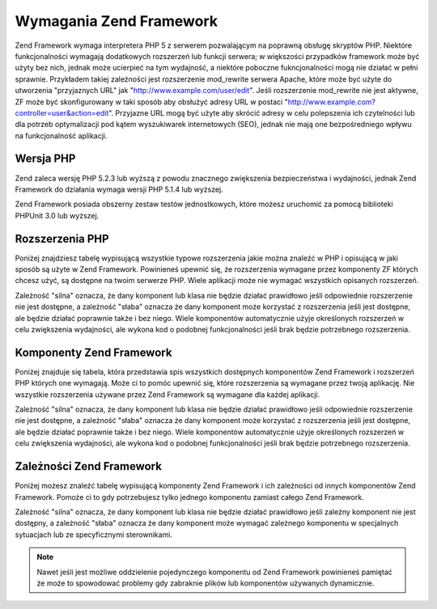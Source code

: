 .. EN-Revision: none
.. _requirements:

************************
Wymagania Zend Framework
************************

Zend Framework wymaga interpretera PHP 5 z serwerem pozwalającym na poprawną obsługę skryptów PHP. Niektóre
funkcjonalności wymagają dodatkowych rozszerzeń lub funkcji serwera; w większości przypadków framework może
być użyty bez nich, jednak może ucierpieć na tym wydajność, a niektóre poboczne fukncjonalności mogą nie
działać w pełni sprawnie. Przykładem takiej zależności jest rozszerzenie mod_rewrite serwera Apache, które
może być użyte do utworzenia "przyjaznych URL" jak "http://www.example.com/user/edit". Jeśli rozszerzenie
mod_rewrite nie jest aktywne, ZF może być skonfigurowany w taki sposób aby obsłużyć adresy URL w postaci
"http://www.example.com?controller=user&action=edit". Przyjazne URL mogą być użyte aby skrócić adresy w celu
polepszenia ich czytelności lub dla potrzeb optymalizacji pod kątem wyszukiwarek internetowych (SEO), jednak nie
mają one bezpośredniego wpływu na funkcjonalność aplikacji.

.. _requirements.version:

Wersja PHP
----------

Zend zaleca wersję PHP 5.2.3 lub wyższą z powodu znacznego zwiększenia bezpieczeństwa i wydajności, jednak
Zend Framework do działania wymaga wersji PHP 5.1.4 lub wyższej.

Zend Framework posiada obszerny zestaw testów jednostkowych, które możesz uruchomić za pomocą biblioteki
PHPUnit 3.0 lub wyższej.

.. _requirements.extensions:

Rozszerzenia PHP
----------------

Poniżej znajdziesz tabelę wypisującą wszystkie typowe rozszerzenia jakie można znaleźć w PHP i opisującą w
jaki sposób są użyte w Zend Framework. Powinieneś upewnić się, że rozszerzenia wymagane przez komponenty ZF
których chcesz użyć, są dostępne na twoim serwerze PHP. Wiele aplikacji może nie wymagać wszystkich
opisanych rozszerzeń.

Zależność "silna" oznacza, że dany komponent lub klasa nie będzie działać prawidłowo jeśli odpowiednie
rozszerzenie nie jest dostępne, a zależność "słaba" oznacza że dany komponent może korzystać z rozszerzenia
jeśli jest dostępne, ale będzie działać poprawnie także i bez niego. Wiele komponentów automatycznie użyje
określonych rozszerzeń w celu zwiększenia wydajności, ale wykona kod o podobnej funkcjonalności jeśli brak
będzie potrzebnego rozszerzenia.

.. _requirements.extensions.table-1:

.. table:: Rozszerzenia PHP używane przez komponenty Zend Framework

   +-----------------------------+-------------------------------------------------------+
   |Rozszerzenie                 |                                                       |
   +=============================+=======================================================+
   |apc                          |                                                       |
   +-----------------------------+-------------------------------------------------------+
   |bcmath                       |                                                       |
   +-----------------------------+-------------------------------------------------------+
   |bitset                       |                                                       |
   +-----------------------------+-------------------------------------------------------+
   |bz2                          |                                                       |
   +-----------------------------+-------------------------------------------------------+
   |calendar                     |                                                       |
   +-----------------------------+-------------------------------------------------------+
   |com_dotnet                   |                                                       |
   +-----------------------------+-------------------------------------------------------+
   |ctype                        |                                                       |
   +-----------------------------+-------------------------------------------------------+
   |ZendGData                   |                                                       |
   +-----------------------------+-------------------------------------------------------+
   |Zend\Http\Client             |                                                       |
   +-----------------------------+-------------------------------------------------------+
   |ZendPdf                     |                                                       |
   +-----------------------------+-------------------------------------------------------+
   |Zend\Rest\Client             |                                                       |
   +-----------------------------+-------------------------------------------------------+
   |Zend\Rest\Server             |                                                       |
   +-----------------------------+-------------------------------------------------------+
   |Zend\Search\Lucene           |                                                       |
   +-----------------------------+-------------------------------------------------------+
   |Zend_Uri                     |                                                       |
   +-----------------------------+-------------------------------------------------------+
   |Zend_Validate                |                                                       |
   +-----------------------------+-------------------------------------------------------+
   |curl                         |                                                       |
   +-----------------------------+-------------------------------------------------------+
   |date                         |                                                       |
   +-----------------------------+-------------------------------------------------------+
   |dba                          |                                                       |
   +-----------------------------+-------------------------------------------------------+
   |dbase                        |                                                       |
   +-----------------------------+-------------------------------------------------------+
   |dom                          |                                                       |
   +-----------------------------+-------------------------------------------------------+
   |ZendGData                   |                                                       |
   +-----------------------------+-------------------------------------------------------+
   |Zend\Log_Formatter\Xml       |                                                       |
   +-----------------------------+-------------------------------------------------------+
   |Zend\Rest\Server             |                                                       |
   +-----------------------------+-------------------------------------------------------+
   |Zend\Search\Lucene           |                                                       |
   +-----------------------------+-------------------------------------------------------+
   |Zend\Service\Amazon          |                                                       |
   +-----------------------------+-------------------------------------------------------+
   |Zend\Service\Delicious       |                                                       |
   +-----------------------------+-------------------------------------------------------+
   |Zend\Service\Flickr          |                                                       |
   +-----------------------------+-------------------------------------------------------+
   |Zend\Service\Simpy           |                                                       |
   +-----------------------------+-------------------------------------------------------+
   |Zend\Service\Yahoo           |                                                       |
   +-----------------------------+-------------------------------------------------------+
   |Zend_XmlRpc                  |                                                       |
   +-----------------------------+-------------------------------------------------------+
   |exif                         |                                                       |
   +-----------------------------+-------------------------------------------------------+
   |fbsql                        |                                                       |
   +-----------------------------+-------------------------------------------------------+
   |fdf                          |                                                       |
   +-----------------------------+-------------------------------------------------------+
   |filter                       |                                                       |
   +-----------------------------+-------------------------------------------------------+
   |ftp                          |                                                       |
   +-----------------------------+-------------------------------------------------------+
   |gd                           |                                                       |
   +-----------------------------+-------------------------------------------------------+
   |gettext                      |                                                       |
   +-----------------------------+-------------------------------------------------------+
   |gmp                          |                                                       |
   +-----------------------------+-------------------------------------------------------+
   |hash                         |                                                       |
   +-----------------------------+-------------------------------------------------------+
   |ibm_db2                      |                                                       |
   +-----------------------------+-------------------------------------------------------+
   |iconv                        |                                                       |
   +-----------------------------+-------------------------------------------------------+
   |Zend\Locale\Format           |                                                       |
   +-----------------------------+-------------------------------------------------------+
   |Zend_Mime                    |                                                       |
   +-----------------------------+-------------------------------------------------------+
   |ZendPdf                     |                                                       |
   +-----------------------------+-------------------------------------------------------+
   |Zend\Search\Lucene           |                                                       |
   +-----------------------------+-------------------------------------------------------+
   |Zend\Service\Audioscrobbler  |                                                       |
   +-----------------------------+-------------------------------------------------------+
   |Zend\Service\Flickr          |                                                       |
   +-----------------------------+-------------------------------------------------------+
   |Zend\XmlRpc\Client           |                                                       |
   +-----------------------------+-------------------------------------------------------+
   |imap                         |                                                       |
   +-----------------------------+-------------------------------------------------------+
   |informix                     |                                                       |
   +-----------------------------+-------------------------------------------------------+
   |interbase                    |                                                       |
   +-----------------------------+-------------------------------------------------------+
   |json                         |                                                       |
   +-----------------------------+-------------------------------------------------------+
   |ldap                         |                                                       |
   +-----------------------------+-------------------------------------------------------+
   |libxml                       |                                                       |
   +-----------------------------+-------------------------------------------------------+
   |SimpleXML                    |                                                       |
   +-----------------------------+-------------------------------------------------------+
   |XSLT                         |                                                       |
   +-----------------------------+-------------------------------------------------------+
   |mbstring                     |                                                       |
   +-----------------------------+-------------------------------------------------------+
   |mcrypt                       |                                                       |
   +-----------------------------+-------------------------------------------------------+
   |memcache                     |                                                       |
   +-----------------------------+-------------------------------------------------------+
   |mhash                        |                                                       |
   +-----------------------------+-------------------------------------------------------+
   |mime_magic                   |                                                       |
   +-----------------------------+-------------------------------------------------------+
   |ming                         |                                                       |
   +-----------------------------+-------------------------------------------------------+
   |msql                         |                                                       |
   +-----------------------------+-------------------------------------------------------+
   |mssql                        |                                                       |
   +-----------------------------+-------------------------------------------------------+
   |mysql                        |                                                       |
   +-----------------------------+-------------------------------------------------------+
   |mysqli                       |                                                       |
   +-----------------------------+-------------------------------------------------------+
   |ncurses                      |                                                       |
   +-----------------------------+-------------------------------------------------------+
   |oci8                         |                                                       |
   +-----------------------------+-------------------------------------------------------+
   |odbc                         |                                                       |
   +-----------------------------+-------------------------------------------------------+
   |openssl                      |                                                       |
   +-----------------------------+-------------------------------------------------------+
   |pcntl                        |                                                       |
   +-----------------------------+-------------------------------------------------------+
   |pcre                         |                                                       |
   +-----------------------------+-------------------------------------------------------+
   |pdo                          |                                                       |
   +-----------------------------+-------------------------------------------------------+
   |pdo_dblib                    |                                                       |
   +-----------------------------+-------------------------------------------------------+
   |pdo_firebird                 |                                                       |
   +-----------------------------+-------------------------------------------------------+
   |pdo_mssql                    |                                                       |
   +-----------------------------+-------------------------------------------------------+
   |pdo_mysql                    |                                                       |
   +-----------------------------+-------------------------------------------------------+
   |pdo_oci                      |                                                       |
   +-----------------------------+-------------------------------------------------------+
   |pdo_pgsql                    |                                                       |
   +-----------------------------+-------------------------------------------------------+
   |pdo_sqlite                   |                                                       |
   +-----------------------------+-------------------------------------------------------+
   |pgsql                        |                                                       |
   +-----------------------------+-------------------------------------------------------+
   |posix                        |                                                       |
   +-----------------------------+-------------------------------------------------------+
   |pspell                       |                                                       |
   +-----------------------------+-------------------------------------------------------+
   |readline                     |                                                       |
   +-----------------------------+-------------------------------------------------------+
   |recode                       |                                                       |
   +-----------------------------+-------------------------------------------------------+
   |Reflection                   |                                                       |
   +-----------------------------+-------------------------------------------------------+
   |Zend_Filter                  |                                                       |
   +-----------------------------+-------------------------------------------------------+
   |Zend\Filter\Input            |                                                       |
   +-----------------------------+-------------------------------------------------------+
   |Zend_Json                    |                                                       |
   +-----------------------------+-------------------------------------------------------+
   |Zend_Log                     |                                                       |
   +-----------------------------+-------------------------------------------------------+
   |Zend\Rest\Server             |                                                       |
   +-----------------------------+-------------------------------------------------------+
   |Zend\Server\Reflection       |                                                       |
   +-----------------------------+-------------------------------------------------------+
   |Zend_Validate                |                                                       |
   +-----------------------------+-------------------------------------------------------+
   |Zend_View                    |                                                       |
   +-----------------------------+-------------------------------------------------------+
   |Zend\XmlRpc\Server           |                                                       |
   +-----------------------------+-------------------------------------------------------+
   |session                      |                                                       |
   +-----------------------------+-------------------------------------------------------+
   |Zend_Session                 |                                                       |
   +-----------------------------+-------------------------------------------------------+
   |shmop                        |                                                       |
   +-----------------------------+-------------------------------------------------------+
   |SimpleXML                    |                                                       |
   +-----------------------------+-------------------------------------------------------+
   |Zend_Feed                    |                                                       |
   +-----------------------------+-------------------------------------------------------+
   |Zend\Rest\Client             |                                                       |
   +-----------------------------+-------------------------------------------------------+
   |Zend\Service\Audioscrobbler  |                                                       |
   +-----------------------------+-------------------------------------------------------+
   |Zend_XmlRpc                  |                                                       |
   +-----------------------------+-------------------------------------------------------+
   |soap                         |                                                       |
   +-----------------------------+-------------------------------------------------------+
   |sockets                      |                                                       |
   +-----------------------------+-------------------------------------------------------+
   |SPL                          |                                                       |
   +-----------------------------+-------------------------------------------------------+
   |SQLite                       |                                                       |
   +-----------------------------+-------------------------------------------------------+
   |standard                     |                                                       |
   +-----------------------------+-------------------------------------------------------+
   |sybase                       |                                                       |
   +-----------------------------+-------------------------------------------------------+
   |sysvmsg                      |                                                       |
   +-----------------------------+-------------------------------------------------------+
   |sysvsem                      |                                                       |
   +-----------------------------+-------------------------------------------------------+
   |sysvshm                      |                                                       |
   +-----------------------------+-------------------------------------------------------+
   |tidy                         |                                                       |
   +-----------------------------+-------------------------------------------------------+
   |tokenizer                    |                                                       |
   +-----------------------------+-------------------------------------------------------+
   |wddx                         |                                                       |
   +-----------------------------+-------------------------------------------------------+
   |xml                          |                                                       |
   +-----------------------------+-------------------------------------------------------+
   |Zend\Translator_Adapter\Tmx  |                                                       |
   +-----------------------------+-------------------------------------------------------+
   |Zend\Translator_Adapter\Xliff|                                                       |
   +-----------------------------+-------------------------------------------------------+
   |XMLReader                    |                                                       |
   +-----------------------------+-------------------------------------------------------+
   |xmlrpc                       |                                                       |
   +-----------------------------+-------------------------------------------------------+
   |XMLWriter                    |                                                       |
   +-----------------------------+-------------------------------------------------------+
   |xsl                          |                                                       |
   +-----------------------------+-------------------------------------------------------+
   |zip                          |                                                       |
   +-----------------------------+-------------------------------------------------------+
   |zlib                         |                                                       |
   +-----------------------------+-------------------------------------------------------+
   |Memcache                     |                                                       |
   +-----------------------------+-------------------------------------------------------+

.. _requirements.zendcomponents:

Komponenty Zend Framework
-------------------------

Poniżej znajduje się tabela, która przedstawia spis wszystkich dostępnych komponentów Zend Framework i
rozszerzeń PHP których one wymagają. Może ci to pomóc upewnić się, które rozszerzenia są wymagane przez
twoją aplikację. Nie wszystkie rozszerzenia używane przez Zend Framework są wymagane dla każdej aplikacji.

Zależność "silna" oznacza, że dany komponent lub klasa nie będzie działać prawidłowo jeśli odpowiednie
rozszerzenie nie jest dostępne, a zależność "słaba" oznacza że dany komponent może korzystać z rozszerzenia
jeśli jest dostępne, ale będzie działać poprawnie także i bez niego. Wiele komponentów automatycznie użyje
określonych rozszerzeń w celu zwiększenia wydajności, ale wykona kod o podobnej funkcjonalności jeśli brak
będzie potrzebnego rozszerzenia.

.. _requirements.zendcomponents.table-1:

.. table:: Komponenty Zend Framework i rozszerzenia PHP których używają

   +----------------------------------------+------------------+--------------------------------------------------+
   |Komponenty Zend Framework               |Typ zależności    |                                                  |
   +========================================+==================+==================================================+
   |Wszystkie komponenty                    |Silna             |                                                  |
   +----------------------------------------+------------------+--------------------------------------------------+
   |SPL                                     |                  |                                                  |
   +----------------------------------------+------------------+--------------------------------------------------+
   |standard                                |                  |                                                  |
   +----------------------------------------+------------------+--------------------------------------------------+
   |Zend\Permissions\Acl                    |---               |                                                  |
   +----------------------------------------+------------------+--------------------------------------------------+
   |Zend_Auth                               |Silna             |                                                  |
   +----------------------------------------+------------------+--------------------------------------------------+
   |hash                                    |                  |                                                  |
   +----------------------------------------+------------------+--------------------------------------------------+
   |Zend_Cache                              |Silna             |                                                  |
   +----------------------------------------+------------------+--------------------------------------------------+
   |Zend\Cache_Backend\Memcached            |memcache          |                                                  |
   +----------------------------------------+------------------+--------------------------------------------------+
   |Zend\Cache_Backend\Sqlite               |sqlite            |                                                  |
   +----------------------------------------+------------------+--------------------------------------------------+
   |Zend\Cache_Backend\Zlib                 |zlib              |                                                  |
   +----------------------------------------+------------------+--------------------------------------------------+
   |Zend_Config                             |Silna             |                                                  |
   +----------------------------------------+------------------+--------------------------------------------------+
   |SimpleXML                               |                  |                                                  |
   +----------------------------------------+------------------+--------------------------------------------------+
   |Zend\Console\Getopt                     |---               |                                                  |
   +----------------------------------------+------------------+--------------------------------------------------+
   |Zend_Controller                         |Silna             |                                                  |
   +----------------------------------------+------------------+--------------------------------------------------+
   |Zend\Controller\Action\Helper\Redirector|session           |                                                  |
   +----------------------------------------+------------------+--------------------------------------------------+
   |Zend_Currency                           |Silna             |                                                  |
   +----------------------------------------+------------------+--------------------------------------------------+
   |Zend_Date                               |---               |                                                  |
   +----------------------------------------+------------------+--------------------------------------------------+
   |Zend_Db                                 |Silna             |                                                  |
   +----------------------------------------+------------------+--------------------------------------------------+
   |Zend\Db_Adapter\Db2                     |ibm_db2           |                                                  |
   +----------------------------------------+------------------+--------------------------------------------------+
   |Zend\Db_Adapter\Mysqli                  |mysqli            |                                                  |
   +----------------------------------------+------------------+--------------------------------------------------+
   |Zend\Db_Adapter\Oracle                  |oci8              |                                                  |
   +----------------------------------------+------------------+--------------------------------------------------+
   |Zend\Db\Adapter\Pdo\Mssql               |pdo_mssql         |                                                  |
   +----------------------------------------+------------------+--------------------------------------------------+
   |Zend\Db\Adapter\Pdo\Mysql               |pdo_mysql         |                                                  |
   +----------------------------------------+------------------+--------------------------------------------------+
   |Zend\Db\Adapter\Pdo\Oci                 |pdo_oci           |                                                  |
   +----------------------------------------+------------------+--------------------------------------------------+
   |Zend\Db\Adapter\Pdo\Pgsql               |pdo_pgsql         |                                                  |
   +----------------------------------------+------------------+--------------------------------------------------+
   |Zend\Db\Adapter\Pdo\Sqlite              |pdo_sqlite        |                                                  |
   +----------------------------------------+------------------+--------------------------------------------------+
   |Zend_Debug                              |---               |                                                  |
   +----------------------------------------+------------------+--------------------------------------------------+
   |Zend_Exception                          |---               |                                                  |
   +----------------------------------------+------------------+--------------------------------------------------+
   |Zend_Feed                               |Silna             |                                                  |
   +----------------------------------------+------------------+--------------------------------------------------+
   |libxml                                  |                  |                                                  |
   +----------------------------------------+------------------+--------------------------------------------------+
   |mbstring                                |                  |                                                  |
   +----------------------------------------+------------------+--------------------------------------------------+
   |SimpleXML                               |                  |                                                  |
   +----------------------------------------+------------------+--------------------------------------------------+
   |Zend_Filter                             |Silna             |                                                  |
   +----------------------------------------+------------------+--------------------------------------------------+
   |Zend_Form                               |---               |                                                  |
   +----------------------------------------+------------------+--------------------------------------------------+
   |ZendGData                              |Silna             |                                                  |
   +----------------------------------------+------------------+--------------------------------------------------+
   |---                                     |dom               |                                                  |
   +----------------------------------------+------------------+--------------------------------------------------+
   |libxml                                  |                  |                                                  |
   +----------------------------------------+------------------+--------------------------------------------------+
   |Zend_Http                               |Silna             |                                                  |
   +----------------------------------------+------------------+--------------------------------------------------+
   |Zend\Http\Client                        |ctype             |                                                  |
   +----------------------------------------+------------------+--------------------------------------------------+
   |mime_magic                              |                  |                                                  |
   +----------------------------------------+------------------+--------------------------------------------------+
   |Zend_InfoCard                           |---               |                                                  |
   +----------------------------------------+------------------+--------------------------------------------------+
   |Zend_Json                               |Słaba             |                                                  |
   +----------------------------------------+------------------+--------------------------------------------------+
   |Silna                                   |---               |                                                  |
   +----------------------------------------+------------------+--------------------------------------------------+
   |Zend_Layout                             |---               |                                                  |
   +----------------------------------------+------------------+--------------------------------------------------+
   |Zend_Ldap                               |---               |                                                  |
   +----------------------------------------+------------------+--------------------------------------------------+
   |Zend_Loader                             |---               |                                                  |
   +----------------------------------------+------------------+--------------------------------------------------+
   |Zend_Locale                             |Słaba             |                                                  |
   +----------------------------------------+------------------+--------------------------------------------------+
   |Silna                                   |Zend\Locale\Format|                                                  |
   +----------------------------------------+------------------+--------------------------------------------------+
   |Zend_Log                                |Silna             |                                                  |
   +----------------------------------------+------------------+--------------------------------------------------+
   |libxml                                  |                  |                                                  |
   +----------------------------------------+------------------+--------------------------------------------------+
   |---                                     |Reflection        |                                                  |
   +----------------------------------------+------------------+--------------------------------------------------+
   |Zend_Mail                               |Słaba             |                                                  |
   +----------------------------------------+------------------+--------------------------------------------------+
   |Zend_Measure                            |---               |                                                  |
   +----------------------------------------+------------------+--------------------------------------------------+
   |Zend_Memory                             |---               |                                                  |
   +----------------------------------------+------------------+--------------------------------------------------+
   |Zend_Mime                               |Silna             |                                                  |
   +----------------------------------------+------------------+--------------------------------------------------+
   |ZendOpenId                             |---               |                                                  |
   +----------------------------------------+------------------+--------------------------------------------------+
   |ZendPdf                                |Silna             |                                                  |
   +----------------------------------------+------------------+--------------------------------------------------+
   |gd                                      |                  |                                                  |
   +----------------------------------------+------------------+--------------------------------------------------+
   |iconv                                   |                  |                                                  |
   +----------------------------------------+------------------+--------------------------------------------------+
   |zlib                                    |                  |                                                  |
   +----------------------------------------+------------------+--------------------------------------------------+
   |Zend_Registry                           |---               |                                                  |
   +----------------------------------------+------------------+--------------------------------------------------+
   |Zend_Request                            |---               |                                                  |
   +----------------------------------------+------------------+--------------------------------------------------+
   |Zend_Rest                               |Silna             |                                                  |
   +----------------------------------------+------------------+--------------------------------------------------+
   |libxml                                  |                  |                                                  |
   +----------------------------------------+------------------+--------------------------------------------------+
   |SimpleXML                               |                  |                                                  |
   +----------------------------------------+------------------+--------------------------------------------------+
   |Zend\Rest\Server                        |ctype             |                                                  |
   +----------------------------------------+------------------+--------------------------------------------------+
   |dom                                     |                  |                                                  |
   +----------------------------------------+------------------+--------------------------------------------------+
   |libxml                                  |                  |                                                  |
   +----------------------------------------+------------------+--------------------------------------------------+
   |Reflection                              |                  |                                                  |
   +----------------------------------------+------------------+--------------------------------------------------+
   |Zend\Search\Lucene                      |Słaba             |                                                  |
   +----------------------------------------+------------------+--------------------------------------------------+
   |Silna                                   |ctype             |                                                  |
   +----------------------------------------+------------------+--------------------------------------------------+
   |dom                                     |                  |                                                  |
   +----------------------------------------+------------------+--------------------------------------------------+
   |iconv                                   |                  |                                                  |
   +----------------------------------------+------------------+--------------------------------------------------+
   |libxml                                  |                  |                                                  |
   +----------------------------------------+------------------+--------------------------------------------------+
   |Zend\Server\Reflection                  |Silna             |                                                  |
   +----------------------------------------+------------------+--------------------------------------------------+
   |Zend\Service\Akismet                    |---               |                                                  |
   +----------------------------------------+------------------+--------------------------------------------------+
   |Zend\Service\Amazon                     |Silna             |                                                  |
   +----------------------------------------+------------------+--------------------------------------------------+
   |libxml                                  |                  |                                                  |
   +----------------------------------------+------------------+--------------------------------------------------+
   |Zend\Service\Audioscrobbler             |Silna             |                                                  |
   +----------------------------------------+------------------+--------------------------------------------------+
   |libxml                                  |                  |                                                  |
   +----------------------------------------+------------------+--------------------------------------------------+
   |SimpleXML                               |                  |                                                  |
   +----------------------------------------+------------------+--------------------------------------------------+
   |Zend\Service\Delicious                  |Silna             |                                                  |
   +----------------------------------------+------------------+--------------------------------------------------+
   |libxml                                  |                  |                                                  |
   +----------------------------------------+------------------+--------------------------------------------------+
   |Zend\Service\Flickr                     |Silna             |                                                  |
   +----------------------------------------+------------------+--------------------------------------------------+
   |iconv                                   |                  |                                                  |
   +----------------------------------------+------------------+--------------------------------------------------+
   |libxml                                  |                  |                                                  |
   +----------------------------------------+------------------+--------------------------------------------------+
   |Zend\Service\Nirvanix                   |---               |                                                  |
   +----------------------------------------+------------------+--------------------------------------------------+
   |Zend\Service\Simpy                      |Silna             |                                                  |
   +----------------------------------------+------------------+--------------------------------------------------+
   |libxml                                  |                  |                                                  |
   +----------------------------------------+------------------+--------------------------------------------------+
   |Zend\Service\SlideShare                 |---               |                                                  |
   +----------------------------------------+------------------+--------------------------------------------------+
   |Zend\Service\StrikeIron                 |Silna             |                                                  |
   +----------------------------------------+------------------+--------------------------------------------------+
   |Zend\Service\Technorati                 |---               |                                                  |
   +----------------------------------------+------------------+--------------------------------------------------+
   |Zend\Service\Yahoo                      |Silna             |                                                  |
   +----------------------------------------+------------------+--------------------------------------------------+
   |libxml                                  |                  |                                                  |
   +----------------------------------------+------------------+--------------------------------------------------+
   |Zend_Session                            |Silna             |                                                  |
   +----------------------------------------+------------------+--------------------------------------------------+
   |Zend_TimeSync                           |---               |                                                  |
   +----------------------------------------+------------------+--------------------------------------------------+
   |Zend_Translator                         |Silna             |                                                  |
   +----------------------------------------+------------------+--------------------------------------------------+
   |Zend\Translator_Adapter\Tmx             |xml               |                                                  |
   +----------------------------------------+------------------+--------------------------------------------------+
   |Zend\Translator_Adapter\Xliff           |xml               |                                                  |
   +----------------------------------------+------------------+--------------------------------------------------+
   |Zend_Uri                                |Silna             |                                                  |
   +----------------------------------------+------------------+--------------------------------------------------+
   |Zend_Validate                           |Silna             |                                                  |
   +----------------------------------------+------------------+--------------------------------------------------+
   |Reflection                              |                  |                                                  |
   +----------------------------------------+------------------+--------------------------------------------------+
   |Zend_Version                            |---               |                                                  |
   +----------------------------------------+------------------+--------------------------------------------------+
   |Zend_Validate                           |Silna             |                                                  |
   +----------------------------------------+------------------+--------------------------------------------------+
   |Zend_XmlRpc                             |Silna             |                                                  |
   +----------------------------------------+------------------+--------------------------------------------------+
   |libxml                                  |                  |                                                  |
   +----------------------------------------+------------------+--------------------------------------------------+
   |SimpleXML                               |                  |                                                  |
   +----------------------------------------+------------------+--------------------------------------------------+
   |Zend\XmlRpc\Client                      |iconv             |                                                  |
   +----------------------------------------+------------------+--------------------------------------------------+
   |Zend\XmlRpc\Server                      |Reflection        |                                                  |
   +----------------------------------------+------------------+--------------------------------------------------+

.. _requirements.dependencies:

Zależności Zend Framework
-------------------------

Poniżej możesz znaleźć tabelę wypisującą komponenty Zend Framework i ich zależności od innych komponentów
Zend Framework. Pomoże ci to gdy potrzebujesz tylko jednego komponentu zamiast całego Zend Framework.

Zależność "silna" oznacza, że dany komponent lub klasa nie będzie działać prawidłowo jeśli zależny
komponent nie jest dostępny, a zależność "słaba" oznacza że dany komponent może wymagać zależnego
komponentu w specjalnych sytuacjach lub ze specyficznymi sterownikami.

.. note::

   Nawet jeśli jest możliwe oddzielenie pojedynczego komponentu od Zend Framework powinieneś pamiętać że
   może to spowodować problemy gdy zabraknie plików lub komponentów używanych dynamicznie.

.. _requirements.dependencies.table-1:

.. table:: Komponenty Zend Framework i ich zależności od innych komponentów Zend Framework

   +---------------------------+-----------------------------------------------+
   |Komponent Zend Framework   |                                               |
   +===========================+===============================================+
   |Zend\Permissions\Acl       |                                               |
   +---------------------------+-----------------------------------------------+
   |Zend_Auth                  |                                               |
   +---------------------------+-----------------------------------------------+
   |Słaba                      |                                               |
   +---------------------------+-----------------------------------------------+
   |Zend_InfoCard              |                                               |
   +---------------------------+-----------------------------------------------+
   |Zend_Ldap                  |                                               |
   +---------------------------+-----------------------------------------------+
   |ZendOpenId                |                                               |
   +---------------------------+-----------------------------------------------+
   |Zend_Session               |                                               |
   +---------------------------+-----------------------------------------------+
   |Zend_Cache                 |                                               |
   +---------------------------+-----------------------------------------------+
   |Zend_Loader                |                                               |
   +---------------------------+-----------------------------------------------+
   |Zend_Config                |                                               |
   +---------------------------+-----------------------------------------------+
   |Zend\Console\Getopt        |                                               |
   +---------------------------+-----------------------------------------------+
   |Zend_Json                  |                                               |
   +---------------------------+-----------------------------------------------+
   |Zend_Controller            |                                               |
   +---------------------------+-----------------------------------------------+
   |Zend_Exception             |                                               |
   +---------------------------+-----------------------------------------------+
   |Zend_Filter                |                                               |
   +---------------------------+-----------------------------------------------+
   |Zend_Json                  |                                               |
   +---------------------------+-----------------------------------------------+
   |Zend_Layout                |                                               |
   +---------------------------+-----------------------------------------------+
   |Zend_Loader                |                                               |
   +---------------------------+-----------------------------------------------+
   |Zend_Registry              |                                               |
   +---------------------------+-----------------------------------------------+
   |Zend_Session               |                                               |
   +---------------------------+-----------------------------------------------+
   |Zend_Uri                   |                                               |
   +---------------------------+-----------------------------------------------+
   |Zend_View                  |                                               |
   +---------------------------+-----------------------------------------------+
   |Zend_Currency              |                                               |
   +---------------------------+-----------------------------------------------+
   |Zend_Locale                |                                               |
   +---------------------------+-----------------------------------------------+
   |Zend_Date                  |                                               |
   +---------------------------+-----------------------------------------------+
   |Zend_Locale                |                                               |
   +---------------------------+-----------------------------------------------+
   |Zend_Db                    |                                               |
   +---------------------------+-----------------------------------------------+
   |Zend_Exception             |                                               |
   +---------------------------+-----------------------------------------------+
   |Zend_Loader                |                                               |
   +---------------------------+-----------------------------------------------+
   |Zend_Registry              |                                               |
   +---------------------------+-----------------------------------------------+
   |Zend_Debug                 |                                               |
   +---------------------------+-----------------------------------------------+
   |Zend_Exception             |                                               |
   +---------------------------+-----------------------------------------------+
   |Zend_Feed                  |                                               |
   +---------------------------+-----------------------------------------------+
   |Zend_Http                  |                                               |
   +---------------------------+-----------------------------------------------+
   |Zend_Loader                |                                               |
   +---------------------------+-----------------------------------------------+
   |Zend_Uri                   |                                               |
   +---------------------------+-----------------------------------------------+
   |Zend_Filter                |                                               |
   +---------------------------+-----------------------------------------------+
   |Zend_Loader                |                                               |
   +---------------------------+-----------------------------------------------+
   |Zend_Locale                |                                               |
   +---------------------------+-----------------------------------------------+
   |Zend_Validate              |                                               |
   +---------------------------+-----------------------------------------------+
   |Zend_Form                  |                                               |
   +---------------------------+-----------------------------------------------+
   |Zend_Exception             |                                               |
   +---------------------------+-----------------------------------------------+
   |Zend_Filter                |                                               |
   +---------------------------+-----------------------------------------------+
   |Zend_Json                  |                                               |
   +---------------------------+-----------------------------------------------+
   |Zend_Loader                |                                               |
   +---------------------------+-----------------------------------------------+
   |Zend_Registry              |                                               |
   +---------------------------+-----------------------------------------------+
   |Zend_Session               |                                               |
   +---------------------------+-----------------------------------------------+
   |Zend_Validate              |                                               |
   +---------------------------+-----------------------------------------------+
   |ZendGData                 |                                               |
   +---------------------------+-----------------------------------------------+
   |Zend_Http                  |                                               |
   +---------------------------+-----------------------------------------------+
   |Zend_Loader                |                                               |
   +---------------------------+-----------------------------------------------+
   |Zend_Mime                  |                                               |
   +---------------------------+-----------------------------------------------+
   |Zend_Version               |                                               |
   +---------------------------+-----------------------------------------------+
   |Zend_Http                  |                                               |
   +---------------------------+-----------------------------------------------+
   |Zend_Loader                |                                               |
   +---------------------------+-----------------------------------------------+
   |Zend_Uri                   |                                               |
   +---------------------------+-----------------------------------------------+
   |Zend_InfoCard              |                                               |
   +---------------------------+-----------------------------------------------+
   |Zend_Json                  |                                               |
   +---------------------------+-----------------------------------------------+
   |Zend_Layout                |                                               |
   +---------------------------+-----------------------------------------------+
   |Zend_Exception             |                                               |
   +---------------------------+-----------------------------------------------+
   |Zend_Filter                |                                               |
   +---------------------------+-----------------------------------------------+
   |Zend_Loader                |                                               |
   +---------------------------+-----------------------------------------------+
   |Zend_View                  |                                               |
   +---------------------------+-----------------------------------------------+
   |Zend_Ldap                  |                                               |
   +---------------------------+-----------------------------------------------+
   |Zend_Loader                |                                               |
   +---------------------------+-----------------------------------------------+
   |Zend_Locale                |                                               |
   +---------------------------+-----------------------------------------------+
   |Zend_Log                   |                                               |
   +---------------------------+-----------------------------------------------+
   |Zend_Mail                  |                                               |
   +---------------------------+-----------------------------------------------+
   |Zend_Loader                |                                               |
   +---------------------------+-----------------------------------------------+
   |Zend_Mime                  |                                               |
   +---------------------------+-----------------------------------------------+
   |Zend_Validate              |                                               |
   +---------------------------+-----------------------------------------------+
   |Zend_Measure               |                                               |
   +---------------------------+-----------------------------------------------+
   |Zend_Locale                |                                               |
   +---------------------------+-----------------------------------------------+
   |Zend_Memory                |                                               |
   +---------------------------+-----------------------------------------------+
   |Zend_Exception             |                                               |
   +---------------------------+-----------------------------------------------+
   |Zend_Mime                  |                                               |
   +---------------------------+-----------------------------------------------+
   |ZendOpenId                |                                               |
   +---------------------------+-----------------------------------------------+
   |Zend_Exception             |                                               |
   +---------------------------+-----------------------------------------------+
   |Zend_Http                  |                                               |
   +---------------------------+-----------------------------------------------+
   |Zend_Session               |                                               |
   +---------------------------+-----------------------------------------------+
   |ZendPdf                   |                                               |
   +---------------------------+-----------------------------------------------+
   |Zend_Log                   |                                               |
   +---------------------------+-----------------------------------------------+
   |Zend_Memory                |                                               |
   +---------------------------+-----------------------------------------------+
   |Zend_Registry              |                                               |
   +---------------------------+-----------------------------------------------+
   |Zend_Loader                |                                               |
   +---------------------------+-----------------------------------------------+
   |Zend_Request               |                                               |
   +---------------------------+-----------------------------------------------+
   |Zend_Rest                  |                                               |
   +---------------------------+-----------------------------------------------+
   |Zend_Server                |                                               |
   +---------------------------+-----------------------------------------------+
   |Zend_Service               |                                               |
   +---------------------------+-----------------------------------------------+
   |Zend_Uri                   |                                               |
   +---------------------------+-----------------------------------------------+
   |Zend\Search\Lucene         |                                               |
   +---------------------------+-----------------------------------------------+
   |Zend\Server\Reflection     |                                               |
   +---------------------------+-----------------------------------------------+
   |Zend\Service\Akismet       |                                               |
   +---------------------------+-----------------------------------------------+
   |Zend_Http                  |                                               |
   +---------------------------+-----------------------------------------------+
   |Zend_Uri                   |                                               |
   +---------------------------+-----------------------------------------------+
   |Zend_Version               |                                               |
   +---------------------------+-----------------------------------------------+
   |Zend\Service\Amazon        |                                               |
   +---------------------------+-----------------------------------------------+
   |Zend_Http                  |                                               |
   +---------------------------+-----------------------------------------------+
   |Zend_Rest                  |                                               |
   +---------------------------+-----------------------------------------------+
   |Zend\Service\Audioscrobbler|                                               |
   +---------------------------+-----------------------------------------------+
   |Zend_Http                  |                                               |
   +---------------------------+-----------------------------------------------+
   |Zend\Service\Delicious     |                                               |
   +---------------------------+-----------------------------------------------+
   |Zend_Exception             |                                               |
   +---------------------------+-----------------------------------------------+
   |Zend_Http                  |                                               |
   +---------------------------+-----------------------------------------------+
   |Zend_Json                  |                                               |
   +---------------------------+-----------------------------------------------+
   |Zend_Rest                  |                                               |
   +---------------------------+-----------------------------------------------+
   |Zend\Service\Flickr        |                                               |
   +---------------------------+-----------------------------------------------+
   |Zend_Http                  |                                               |
   +---------------------------+-----------------------------------------------+
   |Zend_Rest                  |                                               |
   +---------------------------+-----------------------------------------------+
   |Zend_Validate              |                                               |
   +---------------------------+-----------------------------------------------+
   |Zend\Service\Nirvanix      |                                               |
   +---------------------------+-----------------------------------------------+
   |Zend_Http                  |                                               |
   +---------------------------+-----------------------------------------------+
   |Zend_Loader                |                                               |
   +---------------------------+-----------------------------------------------+
   |Zend\Service\Simpy         |                                               |
   +---------------------------+-----------------------------------------------+
   |Zend_Http                  |                                               |
   +---------------------------+-----------------------------------------------+
   |Zend_Rest                  |                                               |
   +---------------------------+-----------------------------------------------+
   |Zend\Service\SlideShare    |                                               |
   +---------------------------+-----------------------------------------------+
   |Zend_Exception             |                                               |
   +---------------------------+-----------------------------------------------+
   |Zend_Http                  |                                               |
   +---------------------------+-----------------------------------------------+
   |Zend\Service\StrikeIron    |                                               |
   +---------------------------+-----------------------------------------------+
   |Zend_Http                  |                                               |
   +---------------------------+-----------------------------------------------+
   |Zend_Loader                |                                               |
   +---------------------------+-----------------------------------------------+
   |Zend\Service\Technorati    |                                               |
   +---------------------------+-----------------------------------------------+
   |Zend_Exception             |                                               |
   +---------------------------+-----------------------------------------------+
   |Zend_Http                  |                                               |
   +---------------------------+-----------------------------------------------+
   |Zend_Locale                |                                               |
   +---------------------------+-----------------------------------------------+
   |Zend_Rest                  |                                               |
   +---------------------------+-----------------------------------------------+
   |Zend_Uri                   |                                               |
   +---------------------------+-----------------------------------------------+
   |Zend\Service\Yahoo         |                                               |
   +---------------------------+-----------------------------------------------+
   |Zend_Http                  |                                               |
   +---------------------------+-----------------------------------------------+
   |Zend_Rest                  |                                               |
   +---------------------------+-----------------------------------------------+
   |Zend_Validate              |                                               |
   +---------------------------+-----------------------------------------------+
   |Zend_Session               |                                               |
   +---------------------------+-----------------------------------------------+
   |Zend_Loader                |                                               |
   +---------------------------+-----------------------------------------------+
   |Zend_TimeSync              |                                               |
   +---------------------------+-----------------------------------------------+
   |Zend_Exception             |                                               |
   +---------------------------+-----------------------------------------------+
   |Zend_Loader                |                                               |
   +---------------------------+-----------------------------------------------+
   |Zend_Translator            |                                               |
   +---------------------------+-----------------------------------------------+
   |Zend_Loader                |                                               |
   +---------------------------+-----------------------------------------------+
   |Zend_Locale                |                                               |
   +---------------------------+-----------------------------------------------+
   |Zend_Uri                   |                                               |
   +---------------------------+-----------------------------------------------+
   |Zend_Loader                |                                               |
   +---------------------------+-----------------------------------------------+
   |Zend_Validate              |                                               |
   +---------------------------+-----------------------------------------------+
   |Zend_Validate              |                                               |
   +---------------------------+-----------------------------------------------+
   |Zend_Filter                |                                               |
   +---------------------------+-----------------------------------------------+
   |Zend_Locale                |                                               |
   +---------------------------+-----------------------------------------------+
   |Zend_Registry              |                                               |
   +---------------------------+-----------------------------------------------+
   |Silna                      |                                               |
   +---------------------------+-----------------------------------------------+
   |Zend_Loader                |                                               |
   +---------------------------+-----------------------------------------------+
   |Zend_Version               |                                               |
   +---------------------------+-----------------------------------------------+
   |Zend_View                  |                                               |
   +---------------------------+-----------------------------------------------+
   |Zend_Exception             |                                               |
   +---------------------------+-----------------------------------------------+
   |Zend_Json                  |                                               |
   +---------------------------+-----------------------------------------------+
   |Zend_Layout                |                                               |
   +---------------------------+-----------------------------------------------+
   |Zend_Loader                |                                               |
   +---------------------------+-----------------------------------------------+
   |Zend_Locale                |                                               |
   +---------------------------+-----------------------------------------------+
   |Zend_Registry              |                                               |
   +---------------------------+-----------------------------------------------+
   |Zend_XmlRpc                |                                               |
   +---------------------------+-----------------------------------------------+
   |Zend_Registry              |                                               |
   +---------------------------+-----------------------------------------------+
   |Zend_Server                |                                               |
   +---------------------------+-----------------------------------------------+


